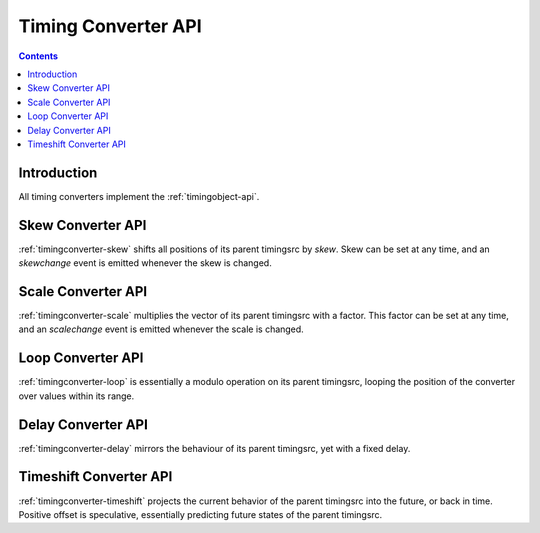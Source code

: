 ..  _timingconverter-api:

========================================================================
Timing Converter API
========================================================================

.. contents::
    :depth: 2


Introduction
------------------------------------------------------------------------

All timing converters implement the :ref:`timingobject-api`.




..  _skewconverter-api:

Skew Converter API
------------------------------------------------------------------------

:ref:`timingconverter-skew` shifts all positions of its parent timingsrc by *skew*. Skew can be set at any time, and an *skewchange* event is emitted whenever the skew is changed.

..  js:class:: SkewConverter(timingsrc, skew)

    :param object timingsrc: parent timingobject or timingprovider
    :param float skew: initial skew

    Creates a skew converter tied to parent *timingsrc*. Skew converter defines **skewchange** event.


    ..  js:attribute:: skew

        :param float skew: new skew
        :returns float skew: current skew 


..  _scaleconverter-api:

Scale Converter API
------------------------------------------------------------------------

:ref:`timingconverter-scale` multiplies the vector of its parent timingsrc with a factor. This factor can be set at any time, and an *scalechange* event is emitted whenever the scale is changed.

..  js:class:: ScaleConverter(timingsrc, factor)

    :param object timingsrc: parent timingobject or timingprovider
    :param float factor: initial factor

    Creates a scale converter tied to parent *timingsrc*. 
    Scale converter defines **scalechange** event.


    ..  js:attribute:: factor

        :param float factor: new factor
        :returns float factor: current factor 





..  _loopconverter-api:

Loop Converter API
------------------------------------------------------------------------

:ref:`timingconverter-loop` is essentially a modulo operation on its parent timingsrc, looping the position of the converter over values within its range.

..  js:class:: LoopConverter(timingsrc, range)

    :param object timingsrc: parent timingobject or timingprovider
    :param Array range: initial range, e.g. [low,high]

    Creates a loop tied to parent *timingsrc*.



..  _delayconverter-api:

Delay Converter API
------------------------------------------------------------------------

:ref:`timingconverter-delay` mirrors the behaviour of its parent timingsrc, yet with a fixed delay.

..  js:class:: DelayConverter(timingsrc, delay)

    :param object timingsrc: parent timingobject or timingprovider
    :param float delay: initial delay

    Creates a delay converter tied to parent *timingsrc*. Delay converter defines **delaychange** event.

    ..  js:attribute:: delay

        :param float delay: new delay
        :returns float delay: current delay 



..  _timeshiftconverter-api:

Timeshift Converter API
------------------------------------------------------------------------

:ref:`timingconverter-timeshift` projects the current behavior of the parent timingsrc into the future, or back in time. Positive offset is speculative, essentially predicting future states of the parent timingsrc. 


..  js:class:: TimeshiftConverter(timingsrc, offset)

    :param object timingsrc: parent timingobject or timingprovider
    :param float offset: initial time offset

    Creates a timeshift converter tied to parent *timingsrc*. Timeshift converter defines **offsetchange** event.

    ..  js:attribute:: offset

        :param float offset: new time offset
        :returns float offset: current time offset 

..
    ..  _rangeconverter-api:

    Range Converter API
    ------------------------------------------------------------------------



